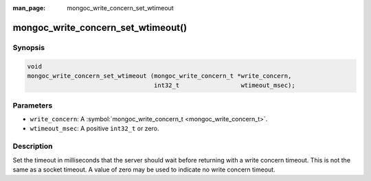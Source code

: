 :man_page: mongoc_write_concern_set_wtimeout

mongoc_write_concern_set_wtimeout()
===================================

Synopsis
--------

.. code-block:: none

  void
  mongoc_write_concern_set_wtimeout (mongoc_write_concern_t *write_concern,
                                     int32_t                 wtimeout_msec);

Parameters
----------

* ``write_concern``: A :symbol:`mongoc_write_concern_t <mongoc_write_concern_t>`.
* ``wtimeout_msec``: A positive ``int32_t`` or zero.

Description
-----------

Set the timeout in milliseconds that the server should wait before returning with a write concern timeout. This is not the same as a socket timeout. A value of zero may be used to indicate no write concern timeout.

